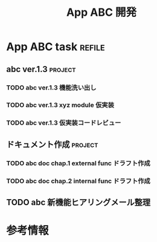 #+title: App ABC 開発

* App ABC task                          :refile:
** abc ver.1.3                         :project:
*** TODO abc ver.1.3 機能洗い出し
*** TODO abc ver.1.3 xyz module 仮実装
*** TODO abc ver.1.3 仮実装コードレビュー
** ドキュメント作成                    :project:
*** TODO abc doc chap.1 external func ドラフト作成
*** TODO abc doc chap.2 internal func ドラフト作成
** TODO abc 新機能ヒアリングメール整理
* 参考情報
